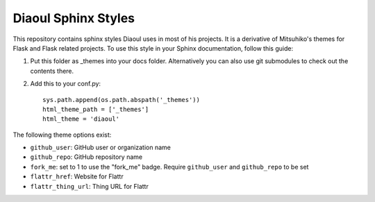 Diaoul Sphinx Styles
====================

This repository contains sphinx styles Diaoul uses in most of his projects.
It is a derivative of Mitsuhiko's themes for Flask and Flask related projects.
To use this style in your Sphinx documentation, follow this guide:

1. Put this folder as _themes into your docs folder.  Alternatively
   you can also use git submodules to check out the contents there.

2. Add this to your conf.py::

    sys.path.append(os.path.abspath('_themes'))
    html_theme_path = ['_themes']
    html_theme = 'diaoul'

The following theme options exist:

* ``github_user``: GitHub user or organization name
* ``github_repo``: GitHub repository name
* ``fork_me``: set to 1 to use the "fork_me" badge. Require ``github_user`` and ``github_repo`` to be set
* ``flattr_href``: Website for Flattr
* ``flattr_thing_url``: Thing URL for Flattr

